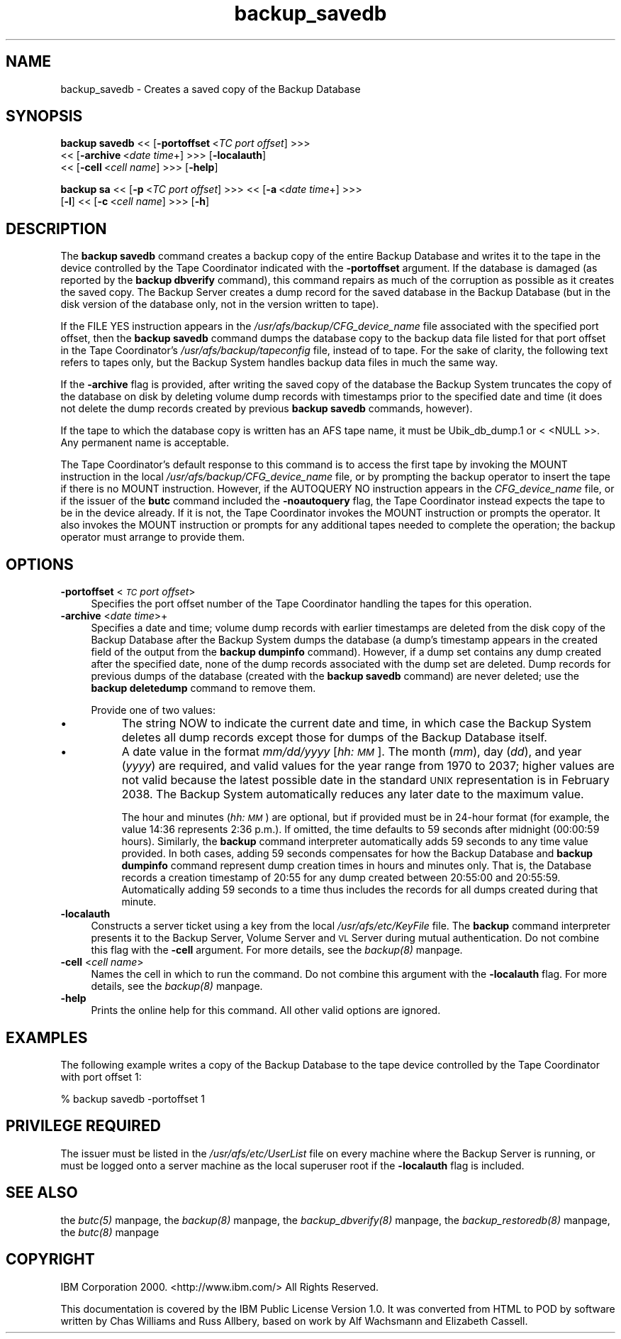 .rn '' }`
''' $RCSfile$$Revision$$Date$
'''
''' $Log$
'''
.de Sh
.br
.if t .Sp
.ne 5
.PP
\fB\\$1\fR
.PP
..
.de Sp
.if t .sp .5v
.if n .sp
..
.de Ip
.br
.ie \\n(.$>=3 .ne \\$3
.el .ne 3
.IP "\\$1" \\$2
..
.de Vb
.ft CW
.nf
.ne \\$1
..
.de Ve
.ft R

.fi
..
'''
'''
'''     Set up \*(-- to give an unbreakable dash;
'''     string Tr holds user defined translation string.
'''     Bell System Logo is used as a dummy character.
'''
.tr \(*W-|\(bv\*(Tr
.ie n \{\
.ds -- \(*W-
.ds PI pi
.if (\n(.H=4u)&(1m=24u) .ds -- \(*W\h'-12u'\(*W\h'-12u'-\" diablo 10 pitch
.if (\n(.H=4u)&(1m=20u) .ds -- \(*W\h'-12u'\(*W\h'-8u'-\" diablo 12 pitch
.ds L" ""
.ds R" ""
'''   \*(M", \*(S", \*(N" and \*(T" are the equivalent of
'''   \*(L" and \*(R", except that they are used on ".xx" lines,
'''   such as .IP and .SH, which do another additional levels of
'''   double-quote interpretation
.ds M" """
.ds S" """
.ds N" """""
.ds T" """""
.ds L' '
.ds R' '
.ds M' '
.ds S' '
.ds N' '
.ds T' '
'br\}
.el\{\
.ds -- \(em\|
.tr \*(Tr
.ds L" ``
.ds R" ''
.ds M" ``
.ds S" ''
.ds N" ``
.ds T" ''
.ds L' `
.ds R' '
.ds M' `
.ds S' '
.ds N' `
.ds T' '
.ds PI \(*p
'br\}
.\"	If the F register is turned on, we'll generate
.\"	index entries out stderr for the following things:
.\"		TH	Title 
.\"		SH	Header
.\"		Sh	Subsection 
.\"		Ip	Item
.\"		X<>	Xref  (embedded
.\"	Of course, you have to process the output yourself
.\"	in some meaninful fashion.
.if \nF \{
.de IX
.tm Index:\\$1\t\\n%\t"\\$2"
..
.nr % 0
.rr F
.\}
.TH backup_savedb 8 "OpenAFS" "11/Nov/2007" "AFS Command Reference"
.UC
.if n .hy 0
.if n .na
.ds C+ C\v'-.1v'\h'-1p'\s-2+\h'-1p'+\s0\v'.1v'\h'-1p'
.de CQ          \" put $1 in typewriter font
.ft CW
'if n "\c
'if t \\&\\$1\c
'if n \\&\\$1\c
'if n \&"
\\&\\$2 \\$3 \\$4 \\$5 \\$6 \\$7
'.ft R
..
.\" @(#)ms.acc 1.5 88/02/08 SMI; from UCB 4.2
.	\" AM - accent mark definitions
.bd B 3
.	\" fudge factors for nroff and troff
.if n \{\
.	ds #H 0
.	ds #V .8m
.	ds #F .3m
.	ds #[ \f1
.	ds #] \fP
.\}
.if t \{\
.	ds #H ((1u-(\\\\n(.fu%2u))*.13m)
.	ds #V .6m
.	ds #F 0
.	ds #[ \&
.	ds #] \&
.\}
.	\" simple accents for nroff and troff
.if n \{\
.	ds ' \&
.	ds ` \&
.	ds ^ \&
.	ds , \&
.	ds ~ ~
.	ds ? ?
.	ds ! !
.	ds /
.	ds q
.\}
.if t \{\
.	ds ' \\k:\h'-(\\n(.wu*8/10-\*(#H)'\'\h"|\\n:u"
.	ds ` \\k:\h'-(\\n(.wu*8/10-\*(#H)'\`\h'|\\n:u'
.	ds ^ \\k:\h'-(\\n(.wu*10/11-\*(#H)'^\h'|\\n:u'
.	ds , \\k:\h'-(\\n(.wu*8/10)',\h'|\\n:u'
.	ds ~ \\k:\h'-(\\n(.wu-\*(#H-.1m)'~\h'|\\n:u'
.	ds ? \s-2c\h'-\w'c'u*7/10'\u\h'\*(#H'\zi\d\s+2\h'\w'c'u*8/10'
.	ds ! \s-2\(or\s+2\h'-\w'\(or'u'\v'-.8m'.\v'.8m'
.	ds / \\k:\h'-(\\n(.wu*8/10-\*(#H)'\z\(sl\h'|\\n:u'
.	ds q o\h'-\w'o'u*8/10'\s-4\v'.4m'\z\(*i\v'-.4m'\s+4\h'\w'o'u*8/10'
.\}
.	\" troff and (daisy-wheel) nroff accents
.ds : \\k:\h'-(\\n(.wu*8/10-\*(#H+.1m+\*(#F)'\v'-\*(#V'\z.\h'.2m+\*(#F'.\h'|\\n:u'\v'\*(#V'
.ds 8 \h'\*(#H'\(*b\h'-\*(#H'
.ds v \\k:\h'-(\\n(.wu*9/10-\*(#H)'\v'-\*(#V'\*(#[\s-4v\s0\v'\*(#V'\h'|\\n:u'\*(#]
.ds _ \\k:\h'-(\\n(.wu*9/10-\*(#H+(\*(#F*2/3))'\v'-.4m'\z\(hy\v'.4m'\h'|\\n:u'
.ds . \\k:\h'-(\\n(.wu*8/10)'\v'\*(#V*4/10'\z.\v'-\*(#V*4/10'\h'|\\n:u'
.ds 3 \*(#[\v'.2m'\s-2\&3\s0\v'-.2m'\*(#]
.ds o \\k:\h'-(\\n(.wu+\w'\(de'u-\*(#H)/2u'\v'-.3n'\*(#[\z\(de\v'.3n'\h'|\\n:u'\*(#]
.ds d- \h'\*(#H'\(pd\h'-\w'~'u'\v'-.25m'\f2\(hy\fP\v'.25m'\h'-\*(#H'
.ds D- D\\k:\h'-\w'D'u'\v'-.11m'\z\(hy\v'.11m'\h'|\\n:u'
.ds th \*(#[\v'.3m'\s+1I\s-1\v'-.3m'\h'-(\w'I'u*2/3)'\s-1o\s+1\*(#]
.ds Th \*(#[\s+2I\s-2\h'-\w'I'u*3/5'\v'-.3m'o\v'.3m'\*(#]
.ds ae a\h'-(\w'a'u*4/10)'e
.ds Ae A\h'-(\w'A'u*4/10)'E
.ds oe o\h'-(\w'o'u*4/10)'e
.ds Oe O\h'-(\w'O'u*4/10)'E
.	\" corrections for vroff
.if v .ds ~ \\k:\h'-(\\n(.wu*9/10-\*(#H)'\s-2\u~\d\s+2\h'|\\n:u'
.if v .ds ^ \\k:\h'-(\\n(.wu*10/11-\*(#H)'\v'-.4m'^\v'.4m'\h'|\\n:u'
.	\" for low resolution devices (crt and lpr)
.if \n(.H>23 .if \n(.V>19 \
\{\
.	ds : e
.	ds 8 ss
.	ds v \h'-1'\o'\(aa\(ga'
.	ds _ \h'-1'^
.	ds . \h'-1'.
.	ds 3 3
.	ds o a
.	ds d- d\h'-1'\(ga
.	ds D- D\h'-1'\(hy
.	ds th \o'bp'
.	ds Th \o'LP'
.	ds ae ae
.	ds Ae AE
.	ds oe oe
.	ds Oe OE
.\}
.rm #[ #] #H #V #F C
.SH "NAME"
backup_savedb \- Creates a saved copy of the Backup Database
.SH "SYNOPSIS"
\fBbackup savedb\fR <<\ [\fB\-portoffset\fR\ <\fITC\ port\ offset\fR] >>>
    <<\ [\fB\-archive\fR\ <\fIdate\ time\fR+] >>> [\fB\-localauth\fR]
    <<\ [\fB\-cell\fR\ <\fIcell\ name\fR] >>> [\fB\-help\fR]
.PP
\fBbackup sa\fR <<\ [\fB\-p\fR\ <\fITC\ port\ offset\fR] >>> <<\ [\fB\-a\fR\ <\fIdate\ time\fR+] >>>
    [\fB\-l\fR] <<\ [\fB\-c\fR\ <\fIcell\ name\fR] >>> [\fB\-h\fR]
.SH "DESCRIPTION"
The \fBbackup savedb\fR command creates a backup copy of the entire Backup
Database and writes it to the tape in the device controlled by the Tape
Coordinator indicated with the \fB\-portoffset\fR argument. If the database is
damaged (as reported by the \fBbackup dbverify\fR command), this command
repairs as much of the corruption as possible as it creates the saved
copy. The Backup Server creates a dump record for the saved database in
the Backup Database (but in the disk version of the database only, not in
the version written to tape).
.PP
If the \f(CWFILE YES\fR instruction appears in the
\fI/usr/afs/backup/CFG_\fIdevice_name\fR\fR file associated with the specified
port offset, then the \fBbackup savedb\fR command dumps the database copy to
the backup data file listed for that port offset in the Tape Coordinator's
\fI/usr/afs/backup/tapeconfig\fR file, instead of to tape. For the sake of
clarity, the following text refers to tapes only, but the Backup System
handles backup data files in much the same way.
.PP
If the \fB\-archive\fR flag is provided, after writing the saved copy of the
database the Backup System truncates the copy of the database on disk by
deleting volume dump records with timestamps prior to the specified date
and time (it does not delete the dump records created by previous \fBbackup
savedb\fR commands, however).
.PP
If the tape to which the database copy is written has an AFS tape name, it
must be \f(CWUbik_db_dump.1\fR or \f(CW< <NULL\fR >>. Any permanent name is
acceptable.
.PP
The Tape Coordinator's default response to this command is to access the
first tape by invoking the \f(CWMOUNT\fR instruction in the local
\fI/usr/afs/backup/CFG_\fIdevice_name\fR\fR file, or by prompting the backup
operator to insert the tape if there is no \f(CWMOUNT\fR instruction. However,
if the \f(CWAUTOQUERY NO\fR instruction appears in the \fICFG_\fIdevice_name\fR\fR
file, or if the issuer of the \fBbutc\fR command included the \fB\-noautoquery\fR
flag, the Tape Coordinator instead expects the tape to be in the device
already.  If it is not, the Tape Coordinator invokes the \f(CWMOUNT\fR
instruction or prompts the operator. It also invokes the \f(CWMOUNT\fR
instruction or prompts for any additional tapes needed to complete the
operation; the backup operator must arrange to provide them.
.SH "OPTIONS"
.Ip "\fB\-portoffset\fR <\fI\s-1TC\s0 port offset\fR>" 4
Specifies the port offset number of the Tape Coordinator handling the
tapes for this operation.
.Ip "\fB\-archive\fR <\fIdate time\fR>+" 4
Specifies a date and time; volume dump records with earlier timestamps are
deleted from the disk copy of the Backup Database after the Backup System
dumps the database (a dump's timestamp appears in the \f(CWcreated\fR field of
the output from the \fBbackup dumpinfo\fR command). However, if a dump set
contains any dump created after the specified date, none of the dump
records associated with the dump set are deleted. Dump records for
previous dumps of the database (created with the \fBbackup savedb\fR command)
are never deleted; use the \fBbackup deletedump\fR command to remove them.
.Sp
Provide one of two values:
.Ip "\(bu" 8
The string \f(CWNOW\fR to indicate the current date and time, in which case the
Backup System deletes all dump records except those for dumps of the
Backup Database itself.
.Ip "\(bu" 8
A date value in the format \fImm/dd/yyyy\fR [\fIhh:\s-1MM\s0\fR]. The month (\fImm\fR),
day (\fIdd\fR), and year (\fIyyyy\fR) are required, and valid values for the
year range from \f(CW1970\fR to \f(CW2037\fR; higher values are not valid because
the latest possible date in the standard \s-1UNIX\s0 representation is in
February 2038. The Backup System automatically reduces any later date to
the maximum value.
.Sp
The hour and minutes (\fIhh:\s-1MM\s0\fR) are optional, but if provided must be in
24-hour format (for example, the value \f(CW14:36\fR represents 2:36 p.m.). If
omitted, the time defaults to 59 seconds after midnight (00:00:59
hours). Similarly, the \fBbackup\fR command interpreter automatically adds 59
seconds to any time value provided. In both cases, adding 59 seconds
compensates for how the Backup Database and \fBbackup dumpinfo\fR command
represent dump creation times in hours and minutes only. That is, the
Database records a creation timestamp of \f(CW20:55\fR for any dump created
between 20:55:00 and 20:55:59. Automatically adding 59 seconds to a time
thus includes the records for all dumps created during that minute.
.Ip "\fB\-localauth\fR" 4
Constructs a server ticket using a key from the local
\fI/usr/afs/etc/KeyFile\fR file. The \fBbackup\fR command interpreter presents
it to the Backup Server, Volume Server and \s-1VL\s0 Server during mutual
authentication. Do not combine this flag with the \fB\-cell\fR argument. For
more details, see the \fIbackup(8)\fR manpage.
.Ip "\fB\-cell\fR <\fIcell name\fR>" 4
Names the cell in which to run the command. Do not combine this argument
with the \fB\-localauth\fR flag. For more details, see the \fIbackup(8)\fR manpage.
.Ip "\fB\-help\fR" 4
Prints the online help for this command. All other valid options are
ignored.
.SH "EXAMPLES"
The following example writes a copy of the Backup Database to the tape
device controlled by the Tape Coordinator with port offset 1:
.PP
.Vb 1
\&   % backup savedb -portoffset 1
.Ve
.SH "PRIVILEGE REQUIRED"
The issuer must be listed in the \fI/usr/afs/etc/UserList\fR file on every
machine where the Backup Server is running, or must be logged onto a
server machine as the local superuser \f(CWroot\fR if the \fB\-localauth\fR flag is
included.
.SH "SEE ALSO"
the \fIbutc(5)\fR manpage,
the \fIbackup(8)\fR manpage,
the \fIbackup_dbverify(8)\fR manpage,
the \fIbackup_restoredb(8)\fR manpage,
the \fIbutc(8)\fR manpage
.SH "COPYRIGHT"
IBM Corporation 2000. <http://www.ibm.com/> All Rights Reserved.
.PP
This documentation is covered by the IBM Public License Version 1.0.  It was
converted from HTML to POD by software written by Chas Williams and Russ
Allbery, based on work by Alf Wachsmann and Elizabeth Cassell.

.rn }` ''
.IX Title "backup_savedb 8"
.IX Name "backup_savedb - Creates a saved copy of the Backup Database"

.IX Header "NAME"

.IX Header "SYNOPSIS"

.IX Header "DESCRIPTION"

.IX Header "OPTIONS"

.IX Item "\fB\-portoffset\fR <\fI\s-1TC\s0 port offset\fR>"

.IX Item "\fB\-archive\fR <\fIdate time\fR>+"

.IX Item "\(bu"

.IX Item "\(bu"

.IX Item "\fB\-localauth\fR"

.IX Item "\fB\-cell\fR <\fIcell name\fR>"

.IX Item "\fB\-help\fR"

.IX Header "EXAMPLES"

.IX Header "PRIVILEGE REQUIRED"

.IX Header "SEE ALSO"

.IX Header "COPYRIGHT"


